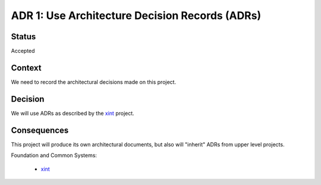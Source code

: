 .. _adr-0001:

ADR 1: Use Architecture Decision Records (ADRs)
===============================================


Status
------

Accepted


Context
-------

We need to record the architectural decisions made on this project.


Decision
--------

We will use ADRs as described by the `xint <xint-adr-1_>`__ project.

.. _xint-adr-1: https://github.com/med-merchise/xint/blob/main/docs/source/adrs/adr-0001-use-adrs.rst


Consequences
------------

This project will produce its own architectural documents, but also will
"inherit" ADRs from upper level projects.

Foundation and Common Systems:

  - `xint <xint-adrs_>`__

.. _xint-adrs: https://github.com/med-merchise/xint/tree/main/docs/source/adrs

